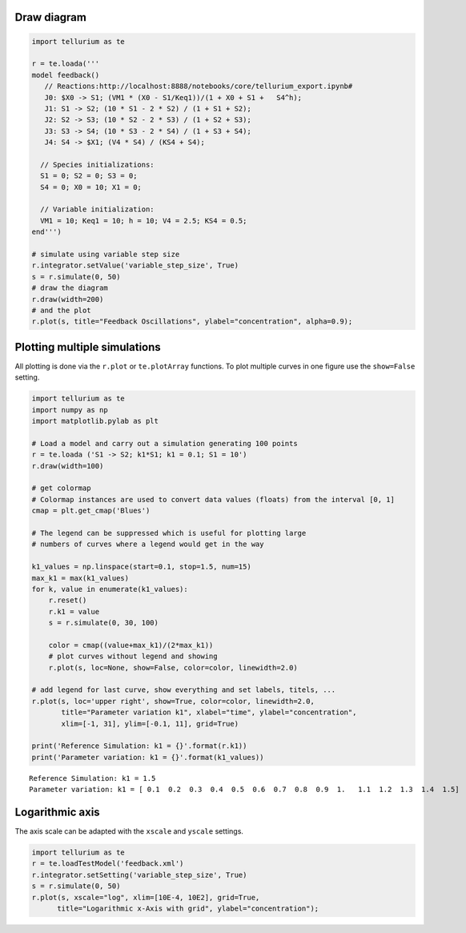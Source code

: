 

Draw diagram
^^^^^^^^^^^^

.. code:: python

    import tellurium as te
    
    r = te.loada('''
    model feedback()
       // Reactions:http://localhost:8888/notebooks/core/tellurium_export.ipynb#
       J0: $X0 -> S1; (VM1 * (X0 - S1/Keq1))/(1 + X0 + S1 +   S4^h);
       J1: S1 -> S2; (10 * S1 - 2 * S2) / (1 + S1 + S2);
       J2: S2 -> S3; (10 * S2 - 2 * S3) / (1 + S2 + S3);
       J3: S3 -> S4; (10 * S3 - 2 * S4) / (1 + S3 + S4);
       J4: S4 -> $X1; (V4 * S4) / (KS4 + S4);
    
      // Species initializations:
      S1 = 0; S2 = 0; S3 = 0;
      S4 = 0; X0 = 10; X1 = 0;
    
      // Variable initialization:
      VM1 = 10; Keq1 = 10; h = 10; V4 = 2.5; KS4 = 0.5;
    end''')
    
    # simulate using variable step size
    r.integrator.setValue('variable_step_size', True)
    s = r.simulate(0, 50)
    # draw the diagram
    r.draw(width=200)
    # and the plot
    r.plot(s, title="Feedback Oscillations", ylabel="concentration", alpha=0.9);



.. image:: _notebooks/core/tellurium_plotting_files/tellurium_plotting_2_0.png



.. image:: _notebooks/core/tellurium_plotting_files/tellurium_plotting_2_1.png


Plotting multiple simulations
^^^^^^^^^^^^^^^^^^^^^^^^^^^^^

All plotting is done via the ``r.plot`` or ``te.plotArray`` functions.
To plot multiple curves in one figure use the ``show=False`` setting.

.. code:: python

    import tellurium as te
    import numpy as np
    import matplotlib.pylab as plt
    
    # Load a model and carry out a simulation generating 100 points
    r = te.loada ('S1 -> S2; k1*S1; k1 = 0.1; S1 = 10')
    r.draw(width=100)
    
    # get colormap
    # Colormap instances are used to convert data values (floats) from the interval [0, 1]
    cmap = plt.get_cmap('Blues')
    
    # The legend can be suppressed which is useful for plotting large 
    # numbers of curves where a legend would get in the way
    
    k1_values = np.linspace(start=0.1, stop=1.5, num=15)
    max_k1 = max(k1_values)
    for k, value in enumerate(k1_values):
        r.reset()
        r.k1 = value
        s = r.simulate(0, 30, 100)
        
        color = cmap((value+max_k1)/(2*max_k1))
        # plot curves without legend and showing
        r.plot(s, loc=None, show=False, color=color, linewidth=2.0)
    
    # add legend for last curve, show everything and set labels, titels, ...
    r.plot(s, loc='upper right', show=True, color=color, linewidth=2.0,
           title="Parameter variation k1", xlabel="time", ylabel="concentration", 
           xlim=[-1, 31], ylim=[-0.1, 11], grid=True)    
    
    print('Reference Simulation: k1 = {}'.format(r.k1))
    print('Parameter variation: k1 = {}'.format(k1_values))



.. image:: _notebooks/core/tellurium_plotting_files/tellurium_plotting_4_0.png



.. image:: _notebooks/core/tellurium_plotting_files/tellurium_plotting_4_1.png


.. parsed-literal::

    Reference Simulation: k1 = 1.5
    Parameter variation: k1 = [ 0.1  0.2  0.3  0.4  0.5  0.6  0.7  0.8  0.9  1.   1.1  1.2  1.3  1.4  1.5]


Logarithmic axis
^^^^^^^^^^^^^^^^

The axis scale can be adapted with the ``xscale`` and ``yscale``
settings.

.. code:: python

    import tellurium as te
    r = te.loadTestModel('feedback.xml')
    r.integrator.setSetting('variable_step_size', True)
    s = r.simulate(0, 50)
    r.plot(s, xscale="log", xlim=[10E-4, 10E2], grid=True, 
          title="Logarithmic x-Axis with grid", ylabel="concentration");



.. image:: _notebooks/core/tellurium_plotting_files/tellurium_plotting_6_0.png


